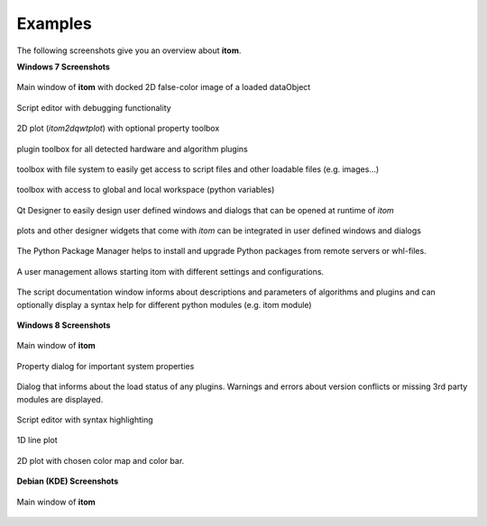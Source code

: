 .. _sec-examples:

Examples
=============

The following screenshots give you an overview about **itom**.

**Windows 7 Screenshots**

.. figure:: _static/screenshots/win7/itom.png
   :width: 75%
   :align: center
   :alt: itom main window
   
   Main window of **itom** with docked 2D false-color image of a loaded dataObject


.. figure:: _static/screenshots/win7/scriptEditor.png
   :width: 50%
   :align: center
   :alt: script editor
   
   Script editor with debugging functionality


.. figure:: _static/screenshots/win7/itom2dqwtplot.png
   :width: 75%
   :align: center
   :alt: 2D plot
   
   2D plot (*itom2dqwtplot*) with optional property toolbox

.. figure:: _static/screenshots/win7/plugintoolbox.png
   :width: 50%
   :align: center
   :alt: plugin toolbox
   
   plugin toolbox for all detected hardware and algorithm plugins

.. figure:: _static/screenshots/win7/filesystemtoolbox.png
   :width: 50%
   :align: center
   :alt: file system toolbox
   
   toolbox with file system to easily get access to script files and other loadable files (e.g. images...)

.. figure:: _static/screenshots/win7/workspacetoolbox.png
   :width: 25%
   :align: center
   :alt: workspace toolbox
   
   toolbox with access to global and local workspace (python variables)

.. figure:: _static/screenshots/win7/qtDesigner.png
   :width: 75%
   :align: center
   :alt: Qt Designer
   
   Qt Designer to easily design user defined windows and dialogs that can be opened at runtime of *itom*

.. figure:: _static/screenshots/win7/integratedPlots.png
   :width: 75%
   :align: center
   :alt: integrated plot
   
   plots and other designer widgets that come with *itom* can be integrated in user defined windows and dialogs
   
.. figure:: _static/screenshots/win7/pipManager.png
   :width: 75%
   :align: center
   :alt: pip manager
   
   The Python Package Manager helps to install and upgrade Python packages from remote servers or whl-files.
   
.. figure:: _static/screenshots/win7/userManagement.png
   :width: 75%
   :align: center
   :alt: user management
   
   A user management allows starting itom with different settings and  configurations.
   
.. figure:: _static/screenshots/win7/scriptHelpWindow.png
   :width: 75%
   :align: center
   :alt: script help window
   
   The script documentation window informs about descriptions and parameters of algorithms and plugins and can optionally display a syntax help for different python modules (e.g. itom module)

**Windows 8 Screenshots**

.. figure:: _static/screenshots/win8/itom.png
   :width: 75%
   :align: center
   :alt: itom main window
   
   Main window of **itom**


.. figure:: _static/screenshots/win8/dialogProperties.png
   :width: 75%
   :align: center
   :alt: property dialog
   
   Property dialog for important system properties


.. figure:: _static/screenshots/win8/loadedPlugins.png
   :width: 50%
   :align: center
   :alt: loaded plugins
   
   Dialog that informs about the load status of any plugins. Warnings and errors about version conflicts or missing 3rd party modules are displayed.

.. figure:: _static/screenshots/win8/scriptEditor.png
   :width: 75%
   :align: center
   :alt: script editor
   
   Script editor with syntax highlighting

.. figure:: _static/screenshots/win8/plot1d.png
   :width: 75%
   :align: center
   :alt: 1D plot
   
   1D line plot

.. figure:: _static/screenshots/win8/plot2d.png
   :width: 75%
   :align: center
   :alt: 2D plot
   
   2D plot with chosen color map and color bar.
   
   
**Debian (KDE) Screenshots**

.. figure:: _static/screenshots/debian/itom.png
   :width: 75%
   :align: center
   :alt: itom main window
   
   Main window of **itom**